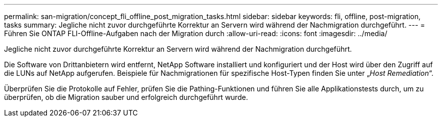 ---
permalink: san-migration/concept_fli_offline_post_migration_tasks.html 
sidebar: sidebar 
keywords: fli, offline, post-migration, tasks 
summary: Jegliche nicht zuvor durchgeführte Korrektur an Servern wird während der Nachmigration durchgeführt. 
---
= Führen Sie ONTAP FLI-Offline-Aufgaben nach der Migration durch
:allow-uri-read: 
:icons: font
:imagesdir: ../media/


[role="lead"]
Jegliche nicht zuvor durchgeführte Korrektur an Servern wird während der Nachmigration durchgeführt.

Die Software von Drittanbietern wird entfernt, NetApp Software installiert und konfiguriert und der Host wird über den Zugriff auf die LUNs auf NetApp aufgerufen. Beispiele für Nachmigrationen für spezifische Host-Typen finden Sie unter „_Host Remediation_“.

Überprüfen Sie die Protokolle auf Fehler, prüfen Sie die Pathing-Funktionen und führen Sie alle Applikationstests durch, um zu überprüfen, ob die Migration sauber und erfolgreich durchgeführt wurde.
